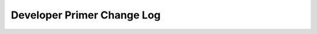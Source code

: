 ===========================
Developer Primer Change Log
===========================

.. current developments

